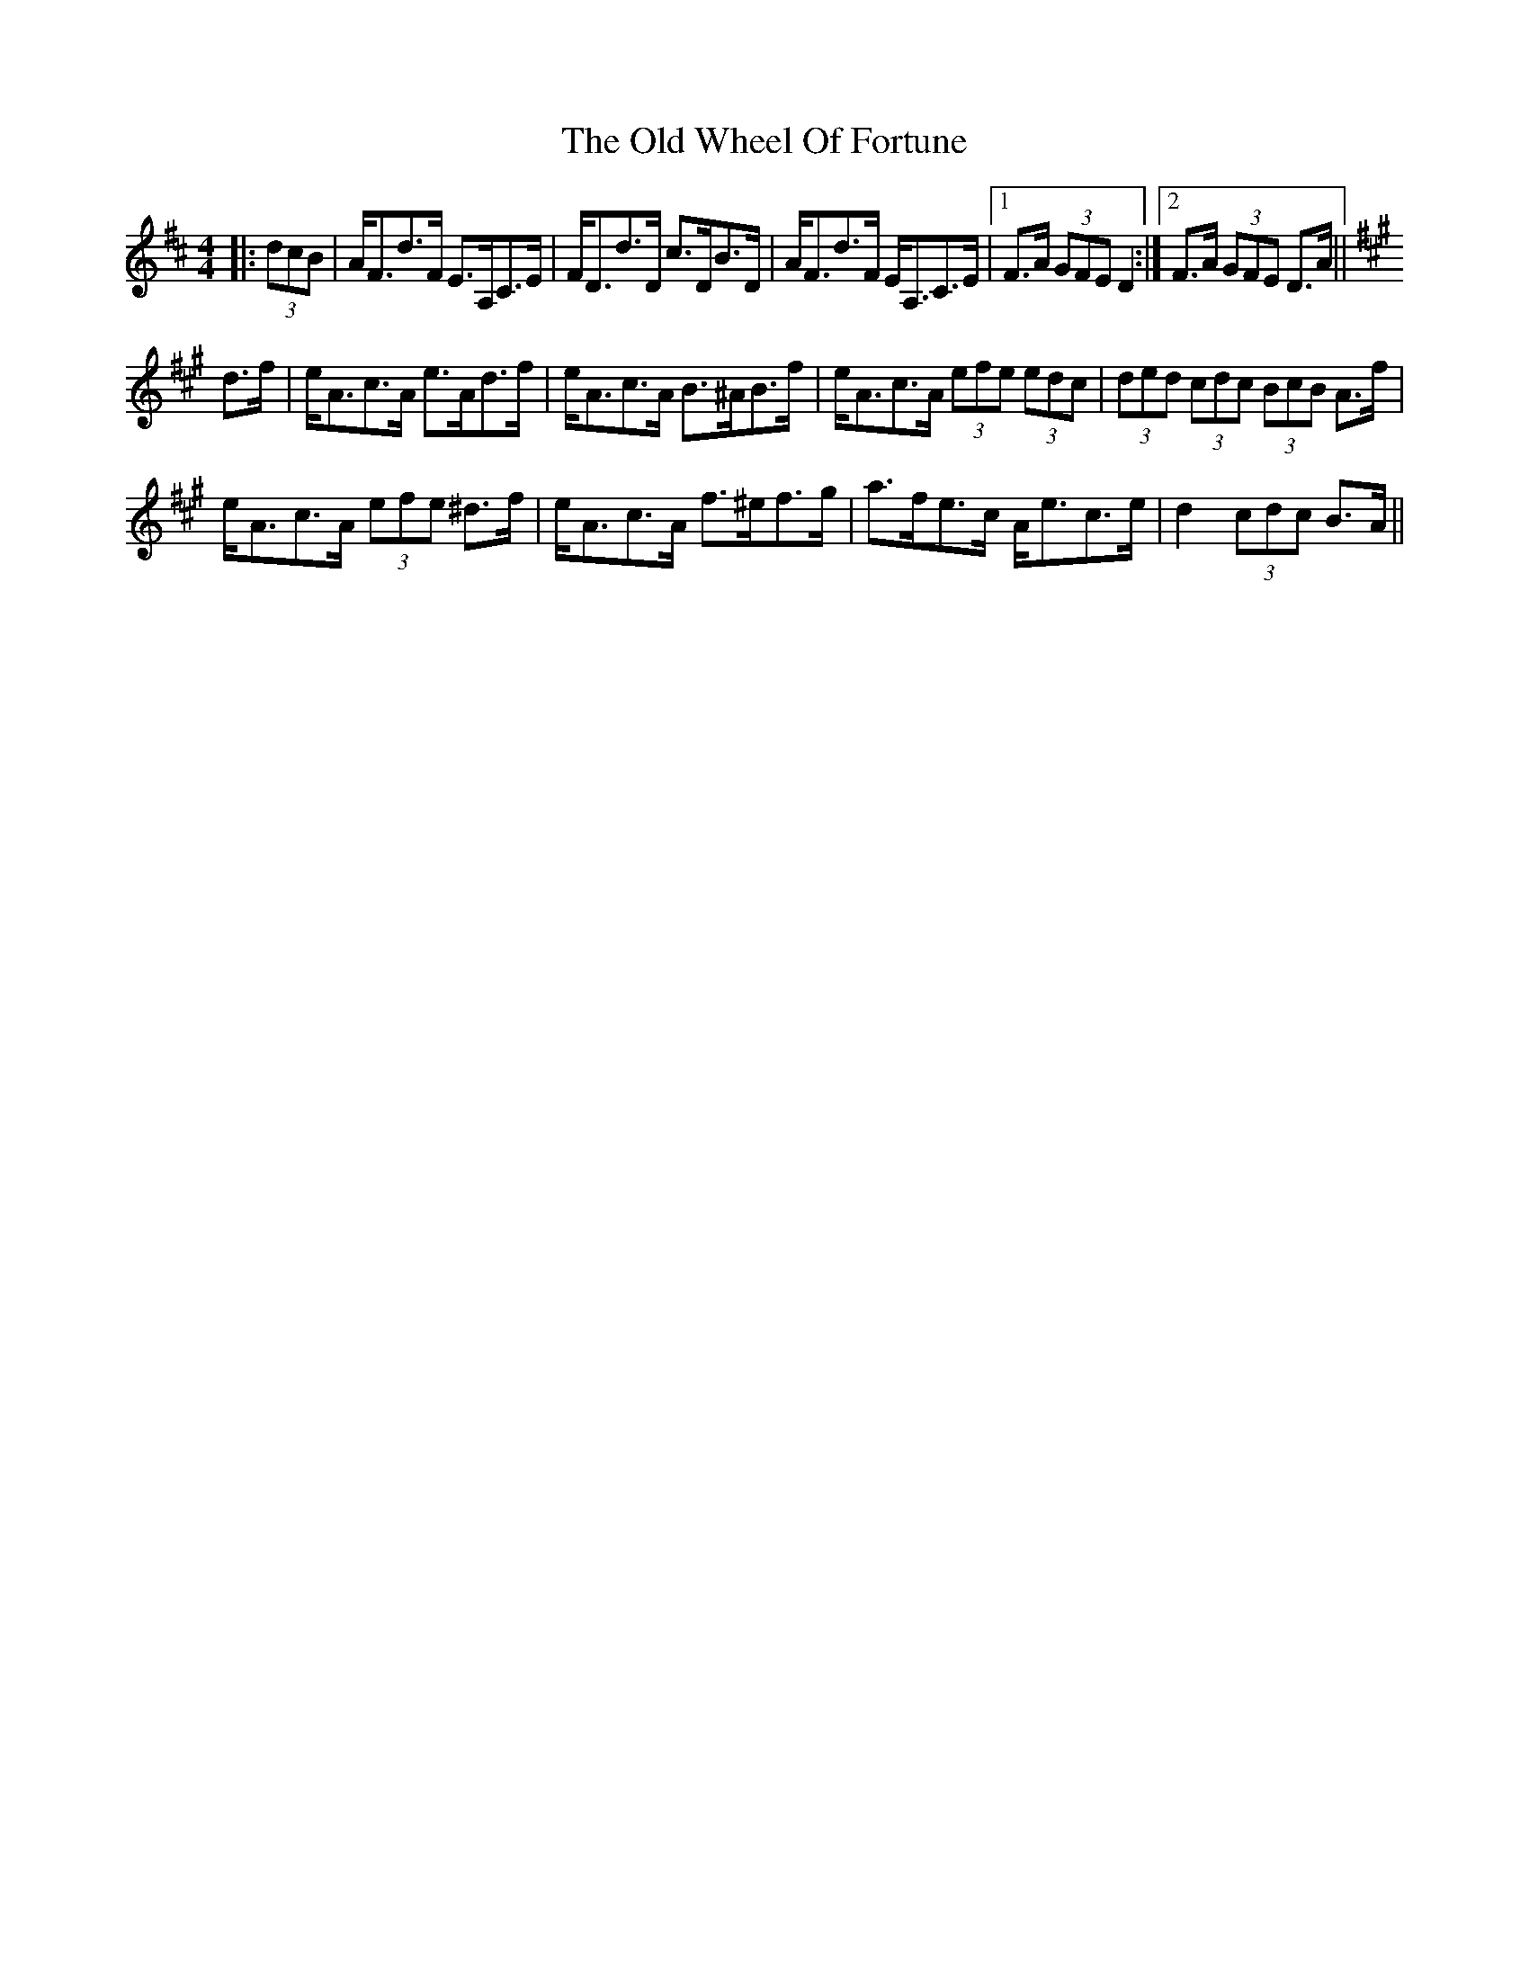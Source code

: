 X: 30455
T: Old Wheel Of Fortune, The
R: strathspey
M: 4/4
K: Dmajor
|:(3dcB|A<Fd>F E>A,C>E|F<Dd>D c>DB>D|A<Fd>F E<A,C>E|1 F>A (3GFE D2:|2 F>A (3GFE D>A||
K: Amaj
d>f|e<Ac>A e>Ad>f|e<Ac>A B>^AB>f|e<Ac>A (3efe (3edc|(3ded (3cdc (3BcB A>f|
e<Ac>A (3efe ^d>f|e<Ac>A f>^ef>g|a>fe>c A<ec>e|d2 (3cdc B>A||

